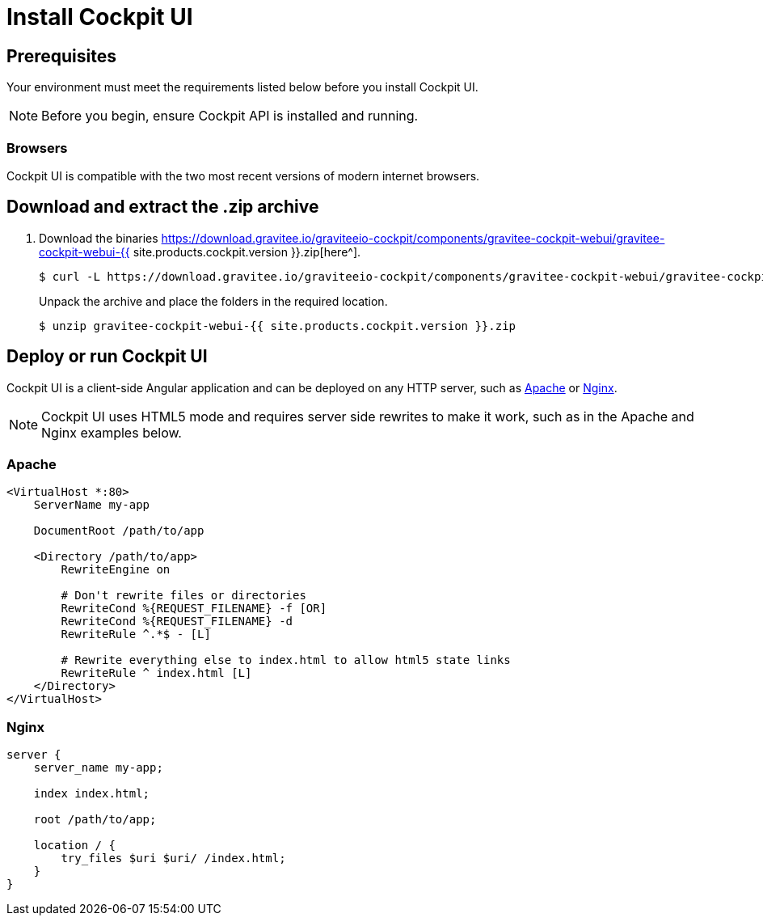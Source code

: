 = Install Cockpit UI
:page-liquid:
:page-description: Gravitee.io Cockpit - Management UI - Installation with .zip
:page-keywords: Gravitee.io, API Platform, API Management, Cockpit, documentation, manual, guide, reference, api

== Prerequisites

Your environment must meet the requirements listed below before you install Cockpit UI.

NOTE: Before you begin, ensure Cockpit API is installed and running.

=== Browsers

Cockpit UI is compatible with the two most recent versions of modern internet browsers.

== Download and extract the .zip archive

. Download the binaries https://download.gravitee.io/graviteeio-cockpit/components/gravitee-cockpit-webui/gravitee-cockpit-webui-{{ site.products.cockpit.version }}.zip[here^].
+
[source,bash]
[subs="attributes"]
$ curl -L https://download.gravitee.io/graviteeio-cockpit/components/gravitee-cockpit-webui/gravitee-cockpit-webui-{{ site.products.cockpit.version }}.zip -o gravitee-cockpit-webui-{{ site.products.cockpit.version }}.zip
+
Unpack the archive and place the folders in the required location.
+
[source,bash]
[subs="attributes"]
$ unzip gravitee-cockpit-webui-{{ site.products.cockpit.version }}.zip

== Deploy or run Cockpit UI

Cockpit UI is a client-side Angular application and can be deployed on any HTTP server, such as https://httpd.apache.org/[Apache^] or http://nginx.org/[Nginx^].

NOTE: Cockpit UI uses HTML5 mode and requires server side rewrites to make it work, such as in the Apache and Nginx examples below.

=== Apache

----
<VirtualHost *:80>
    ServerName my-app

    DocumentRoot /path/to/app

    <Directory /path/to/app>
        RewriteEngine on

        # Don't rewrite files or directories
        RewriteCond %{REQUEST_FILENAME} -f [OR]
        RewriteCond %{REQUEST_FILENAME} -d
        RewriteRule ^.*$ - [L]

        # Rewrite everything else to index.html to allow html5 state links
        RewriteRule ^ index.html [L]
    </Directory>
</VirtualHost>
----

=== Nginx

----
server {
    server_name my-app;

    index index.html;

    root /path/to/app;

    location / {
        try_files $uri $uri/ /index.html;
    }
}
----
